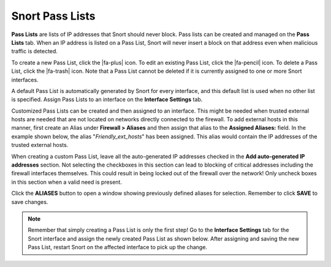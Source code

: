 Snort Pass Lists
================

**Pass Lists** are lists of IP addresses that Snort should never block.
Pass lists can be created and managed on the **Pass Lists** tab. When an
IP address is listed on a Pass List, Snort will never insert a block on
that address even when malicious traffic is detected.

To create a new Pass List, click the |fa-plus| icon. To edit an
existing Pass List, click the |fa-pencil| icon. To delete a Pass List,
click the |fa-trash| icon. Note that a Pass List cannot be deleted if
it is currently assigned to one or more Snort interfaces.

.. image:: /_static/ids-ips/snortpasslists.png

A default Pass List is automatically generated by Snort for every
interface, and this default list is used when no other list is
specified. Assign Pass Lists to an interface on the **Interface
Settings** tab.

Customized Pass Lists can be created and then assigned to an interface.
This might be needed when trusted external hosts are needed that are not
located on networks directly connected to the firewall. To add external
hosts in this manner, first create an Alias under **Firewall > Aliases**
and then assign that alias to the **Assigned Aliases:** field. In the
example shown below, the alias "*Friendly_ext_hosts*" has been
assigned. This alias would contain the IP addresses of the trusted
external hosts.

When creating a custom Pass List, leave all the auto-generated IP
addresses checked in the **Add auto-generated IP addresses** section.
Not selecting the checkboxes in this section can lead to blocking of
critical addresses including the firewall interfaces themselves. This
could result in being locked out of the firewall over the network! Only
uncheck boxes in this section when a valid need is present.

.. image:: /_static/ids-ips/snortpasslistedit.png

Click the **ALIASES** button to open a window showing previously defined
aliases for selection. Remember to click **SAVE** to save changes.

.. note:: Remember that simply creating a Pass List is only the first
   step! Go to the **Interface Settings** tab for the Snort interface and
   assign the newly created Pass List as shown below. After assigning and
   saving the new Pass List, restart Snort on the affected interface to
   pick up the change.

.. image:: /_static/ids-ips/snortassignpasslist.png
